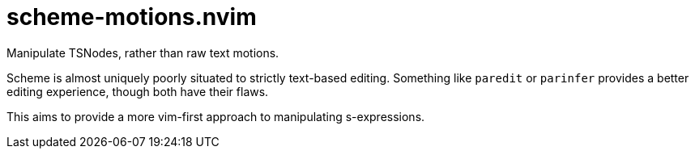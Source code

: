= scheme-motions.nvim

Manipulate TSNodes, rather than raw text motions.

Scheme is almost uniquely poorly situated to strictly text-based editing.
Something like `paredit` or `parinfer` provides a better editing experience, though both have their flaws.

This aims to provide a more vim-first approach to manipulating s-expressions.

